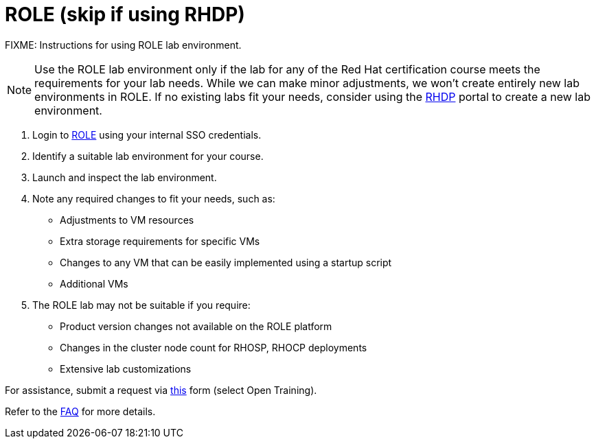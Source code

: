 = ROLE (skip if using RHDP)

FIXME: Instructions for using ROLE lab environment.

NOTE: Use the ROLE lab environment only if the lab for any of the Red Hat certification course meets the requirements for your lab needs. While we can make minor adjustments, we won’t create entirely new lab environments in ROLE. If no existing labs fit your needs, consider using the xref:lab:rhdp.adoc[RHDP] portal to create a new lab environment.

. Login to https://role.rhu.redhat.com/[ROLE,window=_blank] using your internal SSO credentials.

. Identify a suitable lab environment for your course.

. Launch and inspect the lab environment.

. Note any required changes to fit your needs, such as:
  ** Adjustments to VM resources
  ** Extra storage requirements for specific VMs
  ** Changes to any VM that can be easily implemented using a startup script
  ** Additional VMs
  
. The ROLE lab may not be suitable if you require:
  ** Product version changes not available on the ROLE platform
  ** Changes in the cluster node count for RHOSP, RHOCP deployments
  ** Extensive lab customizations

For assistance, submit a request via https://docs.google.com/forms/d/e/1FAIpQLSepUaRiRdyA3PEzLP8w59reAsKRe19dL3ewpJGvJ7Gbggt-xg/viewform[this,window=_blank] form (select Open Training).

Refer to the xref:references:faq.adoc[FAQ] for more details.
